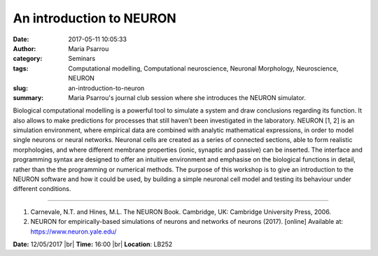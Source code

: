 An introduction to NEURON
#########################
:date: 2017-05-11 10:05:33
:author: Maria Psarrou
:category: Seminars
:tags: Computational modelling, Computational neuroscience, Neuronal Morphology, Neuroscience, NEURON
:slug: an-introduction-to-neuron
:summary: Maria Psarrou's journal club session where she introduces the NEURON simulator.

Biological computational modelling is a powerful tool to simulate a system and draw conclusions regarding its function. It also allows to make predictions for processes that still haven’t been investigated in the laboratory. NEURON [1, 2] is an simulation environment, where empirical data are combined with analytic mathematical expressions, in order to model single neurons or neural networks. Neuronal cells are created as a series of connected sections, able to form realistic morphologies, and where different membrane properties (ionic, synaptic and passive) can be inserted. The interface and programming syntax are designed to offer an intuitive environment and emphasise on the biological functions in detail, rather than the the programming or numerical methods.
The purpose of this workshop is to give an introduction to the NEURON software and how it could be used, by building a simple neuronal cell model and testing its behaviour under different conditions.  

----

1. Carnevale, N.T. and Hines, M.L. The NEURON Book. Cambridge, UK: Cambridge University Press, 2006.
2. NEURON for empirically-based simulations of neurons and networks of neurons (2017). [online] Available at: https://www.neuron.yale.edu/

**Date:** 12/05/2017 |br|
**Time:** 16:00 |br|
**Location**: LB252

.. |br| raw:: html

    <br />
